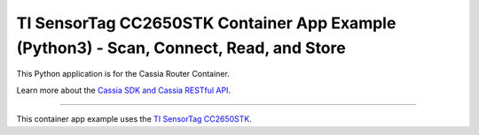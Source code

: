 TI SensorTag CC2650STK Container App Example (Python3) - Scan, Connect, Read, and Store
========================

This Python application is for the Cassia Router Container.

Learn more about the `Cassia SDK and Cassia RESTful API <https://github.com/CassiaNetworks/CassiaSDKGuide/wiki>`_.

---------------

This container app example uses the `TI SensorTag CC2650STK <https://www.ti.com/tool/CC2650STK>`_.